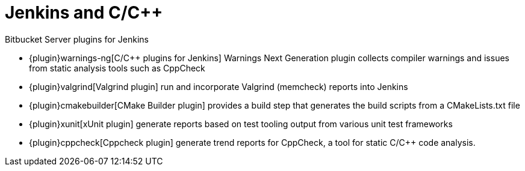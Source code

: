 = Jenkins and C/C++

.Bitbucket Server plugins for Jenkins
****
* {plugin}warnings-ng[C/C++ plugins for Jenkins]
Warnings Next Generation plugin
collects compiler warnings and issues from static analysis tools such as CppCheck

* {plugin}valgrind[Valgrind plugin]
run and incorporate Valgrind (memcheck) reports into Jenkins

* {plugin}cmakebuilder[CMake Builder plugin]
provides a build step that generates the build scripts from a CMakeLists.txt file

* {plugin}xunit[xUnit plugin]
generate reports based on test tooling output from various unit test frameworks

* {plugin}cppcheck[Cppcheck plugin]
generate trend reports for CppCheck, a tool for static C/C++ code analysis.
****
